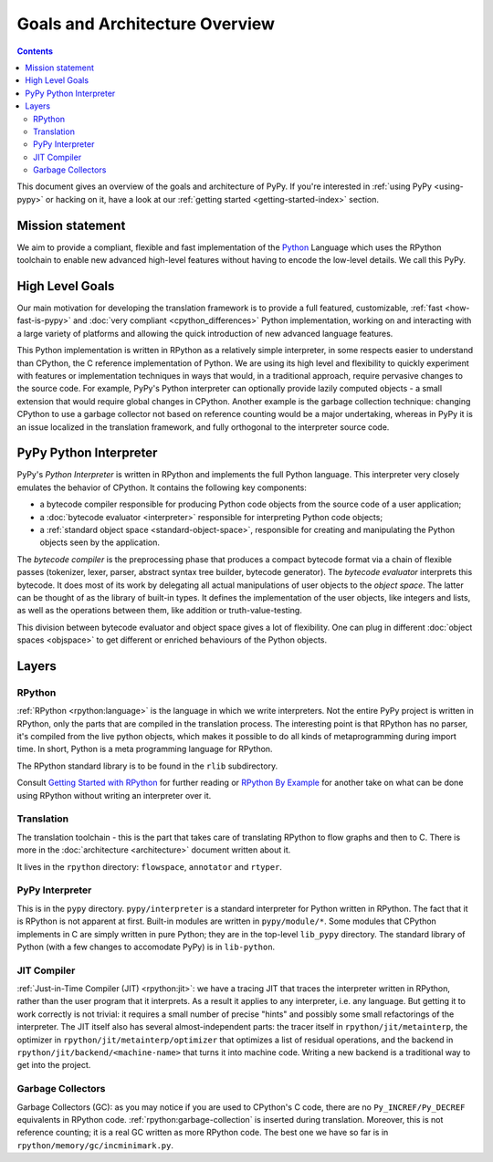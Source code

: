 Goals and Architecture Overview
===============================

.. contents::

This document gives an overview of the goals and architecture of PyPy. If you're
interested in :ref:`using PyPy <using-pypy>` or hacking on it,
have a look at our :ref:`getting started <getting-started-index>` section.


Mission statement
-----------------

We aim to provide a compliant, flexible and fast implementation of the Python_
Language which uses the RPython toolchain to enable new advanced high-level
features without having to encode the low-level details.  We call this PyPy.

.. _Python: https://docs.python.org/3/reference/


High Level Goals
----------------

Our main motivation for developing the translation framework is to
provide a full featured, customizable, :ref:`fast <how-fast-is-pypy>` and
:doc:`very compliant <cpython_differences>` Python
implementation, working on and interacting with a large variety of
platforms and allowing the quick introduction of new advanced language
features.

This Python implementation is written in RPython as a relatively simple
interpreter, in some respects easier to understand than CPython, the C
reference implementation of Python.  We are using its high level and
flexibility to quickly experiment with features or implementation
techniques in ways that would, in a traditional approach, require
pervasive changes to the source code.  For example, PyPy's Python
interpreter can optionally provide lazily computed objects - a small
extension that would require global changes in CPython.  Another example
is the garbage collection technique: changing CPython to use a garbage
collector not based on reference counting would be a major undertaking,
whereas in PyPy it is an issue localized in the translation framework,
and fully orthogonal to the interpreter source code.


.. _python-interpreter:

PyPy Python Interpreter
-----------------------

PyPy's *Python Interpreter* is written in RPython and implements the
full Python language.  This interpreter very closely emulates the
behavior of CPython.  It contains the following key components:

- a bytecode compiler responsible for producing Python code objects
  from the source code of a user application;

- a :doc:`bytecode evaluator <interpreter>` responsible for interpreting
  Python code objects;

- a :ref:`standard object space <standard-object-space>`, responsible for creating and manipulating
  the Python objects seen by the application.

The *bytecode compiler* is the preprocessing phase that produces a
compact bytecode format via a chain of flexible passes (tokenizer,
lexer, parser, abstract syntax tree builder, bytecode generator).  The
*bytecode evaluator* interprets this bytecode.  It does most of its work
by delegating all actual manipulations of user objects to the *object
space*.  The latter can be thought of as the library of built-in types.
It defines the implementation of the user objects, like integers and
lists, as well as the operations between them, like addition or
truth-value-testing.

This division between bytecode evaluator and object space gives a lot of
flexibility.  One can plug in different :doc:`object spaces <objspace>` to get
different or enriched behaviours of the Python objects.

Layers
------

RPython
~~~~~~~
:ref:`RPython <rpython:language>` is the language in which we write interpreters.
Not the entire PyPy project is written in RPython, only the parts that are
compiled in the translation process. The interesting point is that RPython
has no parser, it's compiled from the live python objects, which makes it
possible to do all kinds of metaprogramming during import time. In short,
Python is a meta programming language for RPython.

The RPython standard library is to be found in the ``rlib`` subdirectory.

Consult `Getting Started with RPython`_ for further reading or `RPython By
Example`_ for another take on what can be done using RPython without writing an
interpreter over it.

Translation
~~~~~~~~~~~
The translation toolchain - this is the part that takes care of translating
RPython to flow graphs and then to C. There is more in the
:doc:`architecture <architecture>` document written about it.

It lives in the ``rpython`` directory: ``flowspace``, ``annotator``
and ``rtyper``.

PyPy Interpreter
~~~~~~~~~~~~~~~~
This is in the ``pypy`` directory.  ``pypy/interpreter`` is a standard
interpreter for Python written in RPython.  The fact that it is
RPython is not apparent at first.  Built-in modules are written in
``pypy/module/*``.  Some modules that CPython implements in C are
simply written in pure Python; they are in the top-level ``lib_pypy``
directory.  The standard library of Python (with a few changes to
accomodate PyPy) is in ``lib-python``.

JIT Compiler
~~~~~~~~~~~~
:ref:`Just-in-Time Compiler (JIT) <rpython:jit>`: we have a tracing JIT that traces the
interpreter written in RPython, rather than the user program that it
interprets.  As a result it applies to any interpreter, i.e. any
language.  But getting it to work correctly is not trivial: it
requires a small number of precise "hints" and possibly some small
refactorings of the interpreter.  The JIT itself also has several
almost-independent parts: the tracer itself in ``rpython/jit/metainterp``, the
optimizer in ``rpython/jit/metainterp/optimizer`` that optimizes a list of
residual operations, and the backend in ``rpython/jit/backend/<machine-name>``
that turns it into machine code.  Writing a new backend is a
traditional way to get into the project.

Garbage Collectors
~~~~~~~~~~~~~~~~~~
Garbage Collectors (GC): as you may notice if you are used to CPython's
C code, there are no ``Py_INCREF/Py_DECREF`` equivalents in RPython code.
:ref:`rpython:garbage-collection` is inserted
during translation.  Moreover, this is not reference counting; it is a real
GC written as more RPython code.  The best one we have so far is in
``rpython/memory/gc/incminimark.py``.

.. _`Getting Started with RPython`: https://rpython.readthedocs.io/en/latest/getting-started.html
.. _RPython By Example: https://mesapy.org/rpython-by-example/

